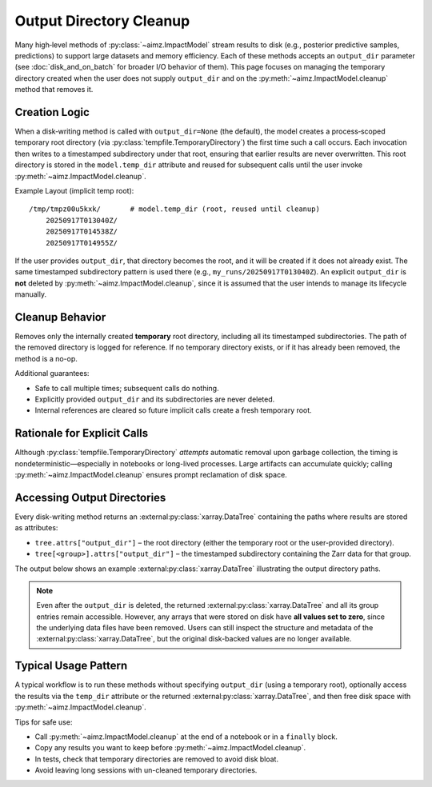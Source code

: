 Output Directory Cleanup
========================

Many high‑level methods of :py:class:`~aimz.ImpactModel` stream results to disk (e.g., posterior predictive samples, predictions) to support large datasets and memory efficiency.
Each of these methods accepts an ``output_dir`` parameter (see :doc:`disk_and_on_batch` for broader I/O behavior of them).
This page focuses on managing the temporary directory created when the user does not supply ``output_dir`` and on the :py:meth:`~aimz.ImpactModel.cleanup` method that removes it.


Creation Logic
--------------
When a disk‑writing method is called with ``output_dir=None`` (the default), the model creates a process‑scoped temporary root directory (via :py:class:`tempfile.TemporaryDirectory`) the first time such a call occurs.
Each invocation then writes to a timestamped subdirectory under that root, ensuring that earlier results are never overwritten.
This root directory is stored in the ``model.temp_dir`` attribute and reused for subsequent calls until the user invoke :py:meth:`~aimz.ImpactModel.cleanup`.

Example Layout (implicit temp root)::

    /tmp/tmpz00u5kxk/       # model.temp_dir (root, reused until cleanup)
        20250917T013040Z/
        20250917T014538Z/
        20250917T014955Z/

If the user provides ``output_dir``, that directory becomes the root, and it will be created if it does not already exist.
The same timestamped subdirectory pattern is used there (e.g., ``my_runs/20250917T013040Z``).
An explicit ``output_dir`` is **not** deleted by :py:meth:`~aimz.ImpactModel.cleanup`, since it is assumed that the user intends to manage its lifecycle manually.


Cleanup Behavior
----------------
Removes only the internally created **temporary** root directory, including all its timestamped subdirectories.
The path of the removed directory is logged for reference.
If no temporary directory exists, or if it has already been removed, the method is a no-op.

Additional guarantees:

* Safe to call multiple times; subsequent calls do nothing.
* Explicitly provided ``output_dir`` and its subdirectories are never deleted.
* Internal references are cleared so future implicit calls create a fresh temporary root.


Rationale for Explicit Calls
----------------------------
Although :py:class:`tempfile.TemporaryDirectory` *attempts* automatic removal upon garbage collection, the timing is nondeterministic—especially in notebooks or long-lived processes.
Large artifacts can accumulate quickly; calling :py:meth:`~aimz.ImpactModel.cleanup` ensures prompt reclamation of disk space.


Accessing Output Directories
----------------------------
Every disk-writing method returns an :external:py:class:`xarray.DataTree` containing the paths where results are stored as attributes:

* ``tree.attrs["output_dir"]`` – the root directory (either the temporary root or the user-provided directory).
* ``tree[<group>].attrs["output_dir"]`` – the timestamped subdirectory containing the Zarr data for that group.

The output below shows an example :external:py:class:`xarray.DataTree` illustrating the output directory paths.

.. jupyter-execute::
    :hide-code:
    :hide-output:

    import jax
    from aimz.model import ImpactModel
    import jax.numpy as jnp
    import numpyro
    import numpyro.distributions as dist
    from jax import random
    from numpyro import sample
    from numpyro.infer import SVI, Trace_ELBO
    from numpyro.infer.autoguide import AutoNormal
    from jax import jit


    def lm(X, y=None) -> None:
        """Linear regression model."""
        n_features = X.shape[1]

        # Priors for weights and bias
        w = sample("w", dist.Normal(jnp.zeros(n_features), jnp.ones(n_features)))
        b = sample("b", dist.Normal())

        # Likelihood
        mu = jnp.dot(X, w) + b
        sigma = sample("sigma", dist.Exponential())
        sample("y", dist.Normal(mu, sigma), obs=y)


    rng_key = random.key(42)
    key_w, key_b, key_x, key_e = random.split(rng_key, 4)

    w = random.normal(key_w, (2,))
    b = random.normal(key_b)

    X = random.normal(key_x, (100, 2))
    e = random.normal(key_e, (100,))
    y = jnp.dot(X, w) + b + e

    vi = SVI(
        lm,
        guide=AutoNormal(lm),
        optim=numpyro.optim.Adam(step_size=1e-3),
        loss=Trace_ELBO(),
    )

    im = ImpactModel(lm, rng_key=random.key(42), inference=vi)
    im.fit_on_batch(X, y, progress=False)
    dt = im.predict(X)
    del dt["posterior"]

.. jupyter-execute::
    :hide-code:

    dt

.. note::

    Even after the ``output_dir`` is deleted, the returned :external:py:class:`xarray.DataTree` and all its group entries remain accessible.
    However, any arrays that were stored on disk have **all values set to zero**, since the underlying data files have been removed.
    Users can still inspect the structure and metadata of the :external:py:class:`xarray.DataTree`, but the original disk-backed values are no longer available.


Typical Usage Pattern
---------------------
A typical workflow is to run these methods without specifying ``output_dir`` (using a temporary root), optionally access the results via the ``temp_dir`` attribute or the returned :external:py:class:`xarray.DataTree`, and then free disk space with :py:meth:`~aimz.ImpactModel.cleanup`.

Tips for safe use:

* Call :py:meth:`~aimz.ImpactModel.cleanup` at the end of a notebook or in a ``finally`` block.
* Copy any results you want to keep before :py:meth:`~aimz.ImpactModel.cleanup`.
* In tests, check that temporary directories are removed to avoid disk bloat.
* Avoid leaving long sessions with un-cleaned temporary directories.
